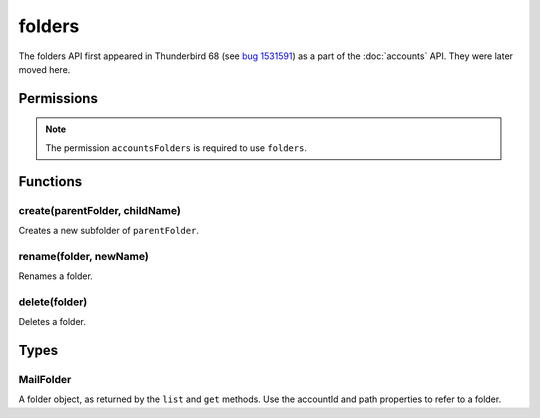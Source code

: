 =======
folders
=======

The folders API first appeared in Thunderbird 68 (see `bug 1531591`__) as a part of the
:doc:`accounts` API. They were later moved here.

__ https://bugzilla.mozilla.org/show_bug.cgi?id=1531591

.. rst-class:: api-main-section

Permissions
===========

.. api-member::
   :name: ``accountsFolders``

   Create, rename, or delete your mail account folders

.. rst-class:: api-permission-info

.. note::

  The permission ``accountsFolders`` is required to use ``folders``.

.. rst-class:: api-main-section

Functions
=========

.. _folders.create:

create(parentFolder, childName)
-------------------------------

.. api-section-annotation-hack:: 

Creates a new subfolder of ``parentFolder``.

.. api-header::
   :label: Parameters

   
   .. api-member::
      :name: ``parentFolder``
      :type: (:ref:`folders.MailFolder`)
      :annotation: 
   
   
   .. api-member::
      :name: ``childName``
      :type: (string)
      :annotation: 
   

.. _folders.rename:

rename(folder, newName)
-----------------------

.. api-section-annotation-hack:: 

Renames a folder.

.. api-header::
   :label: Parameters

   
   .. api-member::
      :name: ``folder``
      :type: (:ref:`folders.MailFolder`)
      :annotation: 
   
   
   .. api-member::
      :name: ``newName``
      :type: (string)
      :annotation: 
   

.. _folders.delete:

delete(folder)
--------------

.. api-section-annotation-hack:: 

Deletes a folder.

.. api-header::
   :label: Parameters

   
   .. api-member::
      :name: ``folder``
      :type: (:ref:`folders.MailFolder`)
      :annotation: 
   

.. rst-class:: api-main-section

Types
=====

.. _folders.MailFolder:

MailFolder
----------

.. api-section-annotation-hack:: 

A folder object, as returned by the ``list`` and ``get`` methods. Use the accountId and path properties to refer to a folder.

.. api-header::
   :label: object

   
   .. api-member::
      :name: ``accountId``
      :type: (string)
      :annotation: 
      
      The account this folder belongs to.
   
   
   .. api-member::
      :name: ``path``
      :type: (string)
      :annotation: 
      
      Path to this folder in the account. Although paths look predictable, never guess a folder's path, as there are a number of reasons why it may not be what you think it is.
   
   
   .. api-member::
      :name: [``name``]
      :type: (string)
      :annotation: 
      
      The human-friendly name of this folder.
   
   
   .. api-member::
      :name: [``subFolders``]
      :type: (array of :ref:`folders.MailFolder`)
      :annotation: -- [Added in TB 74]
   
   
   .. api-member::
      :name: [``type``]
      :type: (`string`)
      :annotation: 
      
      The type of folder, for several common types.
      
      Supported values:
      
      .. api-member::
         :name: ``inbox``
      
      .. api-member::
         :name: ``drafts``
      
      .. api-member::
         :name: ``sent``
      
      .. api-member::
         :name: ``trash``
      
      .. api-member::
         :name: ``templates``
      
      .. api-member::
         :name: ``archives``
      
      .. api-member::
         :name: ``junk``
      
      .. api-member::
         :name: ``outbox``
      
   
